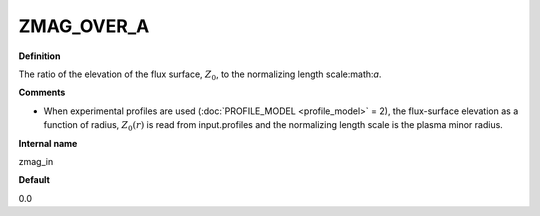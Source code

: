 ZMAG_OVER_A
-----------

**Definition**

The ratio of the elevation of the flux surface, :math:`Z_0`, to the normalizing length scale:math:`a`.

**Comments**
  
- When experimental profiles are used (:doc:`PROFILE_MODEL <profile_model>` = 2), the flux-surface elevation as a function of radius, :math:`Z_0(r)` is read from input.profiles and the normalizing length scale is the plasma minor radius.

**Internal name**
  
zmag_in

**Default**

0.0

